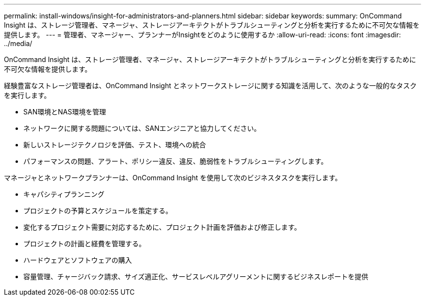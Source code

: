 ---
permalink: install-windows/insight-for-administrators-and-planners.html 
sidebar: sidebar 
keywords:  
summary: OnCommand Insight は、ストレージ管理者、マネージャ、ストレージアーキテクトがトラブルシューティングと分析を実行するために不可欠な情報を提供します。 
---
= 管理者、マネージャー、プランナーがInsightをどのように使用するか
:allow-uri-read: 
:icons: font
:imagesdir: ../media/


[role="lead"]
OnCommand Insight は、ストレージ管理者、マネージャ、ストレージアーキテクトがトラブルシューティングと分析を実行するために不可欠な情報を提供します。

経験豊富なストレージ管理者は、OnCommand Insight とネットワークストレージに関する知識を活用して、次のような一般的なタスクを実行します。

* SAN環境とNAS環境を管理
* ネットワークに関する問題については、SANエンジニアと協力してください。
* 新しいストレージテクノロジを評価、テスト、環境への統合
* パフォーマンスの問題、アラート、ポリシー違反、違反、脆弱性をトラブルシューティングします。


マネージャとネットワークプランナーは、OnCommand Insight を使用して次のビジネスタスクを実行します。

* キャパシティプランニング
* プロジェクトの予算とスケジュールを策定する。
* 変化するプロジェクト需要に対応するために、プロジェクト計画を評価および修正します。 
* プロジェクトの計画と経費を管理する。
* ハードウェアとソフトウェアの購入
* 容量管理、チャージバック請求、サイズ適正化、サービスレベルアグリーメントに関するビジネスレポートを提供

